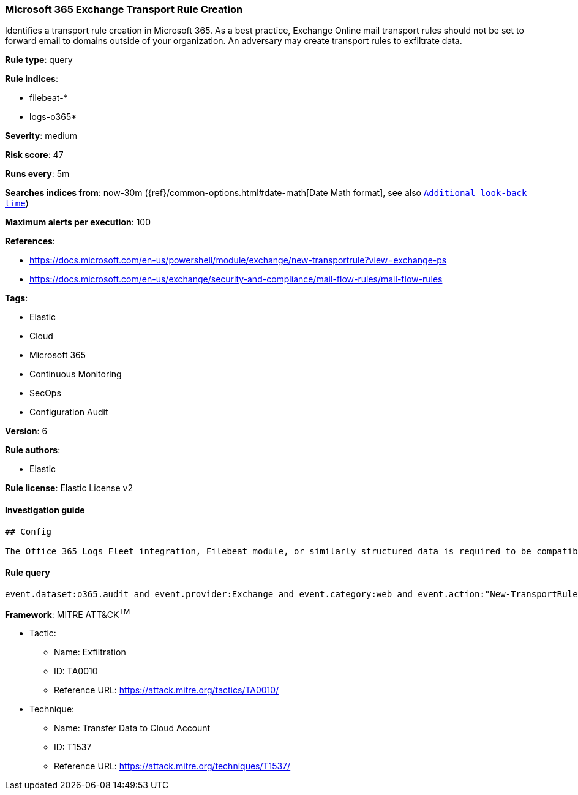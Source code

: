 [[prebuilt-rule-0-16-2-microsoft-365-exchange-transport-rule-creation]]
=== Microsoft 365 Exchange Transport Rule Creation

Identifies a transport rule creation in Microsoft 365. As a best practice, Exchange Online mail transport rules should not be set to forward email to domains outside of your organization. An adversary may create transport rules to exfiltrate data.

*Rule type*: query

*Rule indices*: 

* filebeat-*
* logs-o365*

*Severity*: medium

*Risk score*: 47

*Runs every*: 5m

*Searches indices from*: now-30m ({ref}/common-options.html#date-math[Date Math format], see also <<rule-schedule, `Additional look-back time`>>)

*Maximum alerts per execution*: 100

*References*: 

* https://docs.microsoft.com/en-us/powershell/module/exchange/new-transportrule?view=exchange-ps
* https://docs.microsoft.com/en-us/exchange/security-and-compliance/mail-flow-rules/mail-flow-rules

*Tags*: 

* Elastic
* Cloud
* Microsoft 365
* Continuous Monitoring
* SecOps
* Configuration Audit

*Version*: 6

*Rule authors*: 

* Elastic

*Rule license*: Elastic License v2


==== Investigation guide


[source, markdown]
----------------------------------
## Config

The Office 365 Logs Fleet integration, Filebeat module, or similarly structured data is required to be compatible with this rule.
----------------------------------

==== Rule query


[source, js]
----------------------------------
event.dataset:o365.audit and event.provider:Exchange and event.category:web and event.action:"New-TransportRule" and event.outcome:success

----------------------------------

*Framework*: MITRE ATT&CK^TM^

* Tactic:
** Name: Exfiltration
** ID: TA0010
** Reference URL: https://attack.mitre.org/tactics/TA0010/
* Technique:
** Name: Transfer Data to Cloud Account
** ID: T1537
** Reference URL: https://attack.mitre.org/techniques/T1537/
